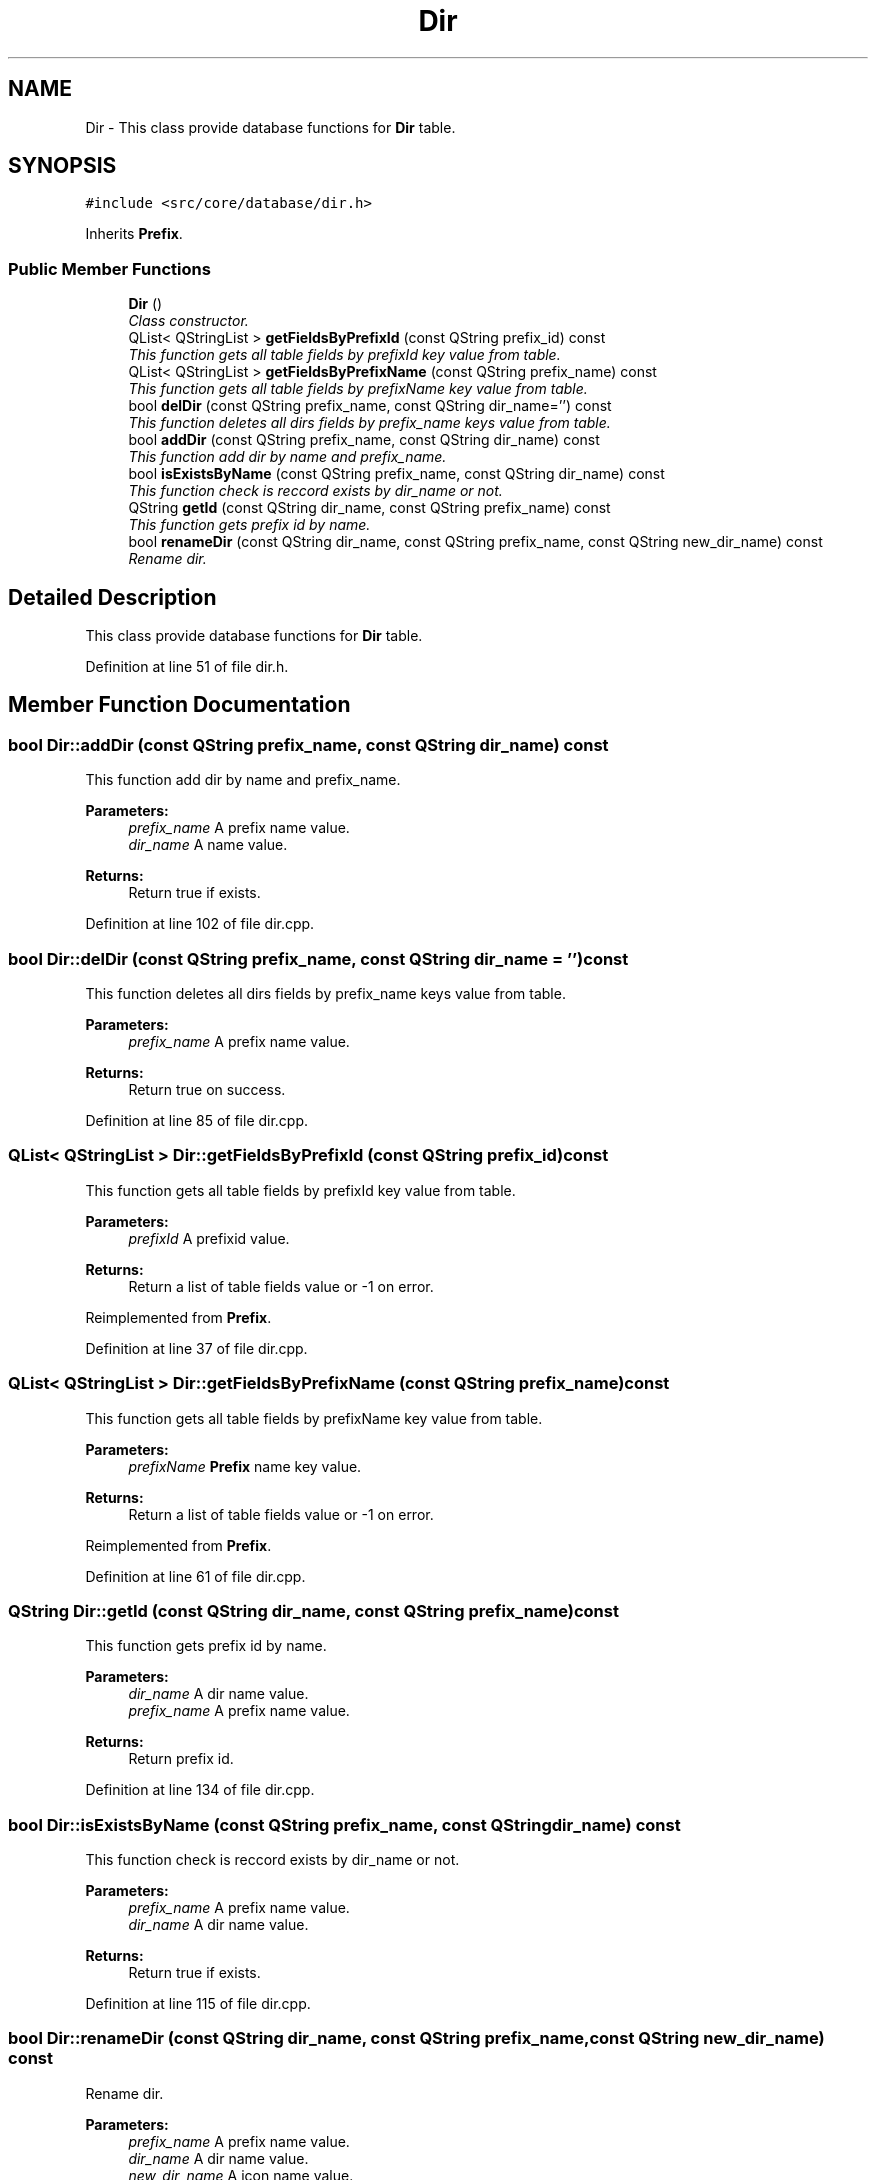 .TH "Dir" 3 "8 Jul 2009" "Version 0.113" "q4wine" \" -*- nroff -*-
.ad l
.nh
.SH NAME
Dir \- This class provide database functions for \fBDir\fP table.  

.PP
.SH SYNOPSIS
.br
.PP
\fC#include <src/core/database/dir.h>\fP
.PP
Inherits \fBPrefix\fP.
.PP
.SS "Public Member Functions"

.in +1c
.ti -1c
.RI "\fBDir\fP ()"
.br
.RI "\fIClass constructor. \fP"
.ti -1c
.RI "QList< QStringList > \fBgetFieldsByPrefixId\fP (const QString prefix_id) const "
.br
.RI "\fIThis function gets all table fields by prefixId key value from table. \fP"
.ti -1c
.RI "QList< QStringList > \fBgetFieldsByPrefixName\fP (const QString prefix_name) const "
.br
.RI "\fIThis function gets all table fields by prefixName key value from table. \fP"
.ti -1c
.RI "bool \fBdelDir\fP (const QString prefix_name, const QString dir_name='') const "
.br
.RI "\fIThis function deletes all dirs fields by prefix_name keys value from table. \fP"
.ti -1c
.RI "bool \fBaddDir\fP (const QString prefix_name, const QString dir_name) const "
.br
.RI "\fIThis function add dir by name and prefix_name. \fP"
.ti -1c
.RI "bool \fBisExistsByName\fP (const QString prefix_name, const QString dir_name) const "
.br
.RI "\fIThis function check is reccord exists by dir_name or not. \fP"
.ti -1c
.RI "QString \fBgetId\fP (const QString dir_name, const QString prefix_name) const "
.br
.RI "\fIThis function gets prefix id by name. \fP"
.ti -1c
.RI "bool \fBrenameDir\fP (const QString dir_name, const QString prefix_name, const QString new_dir_name) const "
.br
.RI "\fIRename dir. \fP"
.in -1c
.SH "Detailed Description"
.PP 
This class provide database functions for \fBDir\fP table. 
.PP
Definition at line 51 of file dir.h.
.SH "Member Function Documentation"
.PP 
.SS "bool Dir::addDir (const QString prefix_name, const QString dir_name) const"
.PP
This function add dir by name and prefix_name. 
.PP
\fBParameters:\fP
.RS 4
\fIprefix_name\fP A prefix name value. 
.br
\fIdir_name\fP A name value. 
.RE
.PP
\fBReturns:\fP
.RS 4
Return true if exists. 
.RE
.PP

.PP
Definition at line 102 of file dir.cpp.
.SS "bool Dir::delDir (const QString prefix_name, const QString dir_name = \fC''\fP) const"
.PP
This function deletes all dirs fields by prefix_name keys value from table. 
.PP
\fBParameters:\fP
.RS 4
\fIprefix_name\fP A prefix name value. 
.RE
.PP
\fBReturns:\fP
.RS 4
Return true on success. 
.RE
.PP

.PP
Definition at line 85 of file dir.cpp.
.SS "QList< QStringList > Dir::getFieldsByPrefixId (const QString prefix_id) const"
.PP
This function gets all table fields by prefixId key value from table. 
.PP
\fBParameters:\fP
.RS 4
\fIprefixId\fP A prefixid value. 
.RE
.PP
\fBReturns:\fP
.RS 4
Return a list of table fields value or -1 on error. 
.RE
.PP

.PP
Reimplemented from \fBPrefix\fP.
.PP
Definition at line 37 of file dir.cpp.
.SS "QList< QStringList > Dir::getFieldsByPrefixName (const QString prefix_name) const"
.PP
This function gets all table fields by prefixName key value from table. 
.PP
\fBParameters:\fP
.RS 4
\fIprefixName\fP \fBPrefix\fP name key value. 
.RE
.PP
\fBReturns:\fP
.RS 4
Return a list of table fields value or -1 on error. 
.RE
.PP

.PP
Reimplemented from \fBPrefix\fP.
.PP
Definition at line 61 of file dir.cpp.
.SS "QString Dir::getId (const QString dir_name, const QString prefix_name) const"
.PP
This function gets prefix id by name. 
.PP
\fBParameters:\fP
.RS 4
\fIdir_name\fP A dir name value. 
.br
\fIprefix_name\fP A prefix name value. 
.RE
.PP
\fBReturns:\fP
.RS 4
Return prefix id. 
.RE
.PP

.PP
Definition at line 134 of file dir.cpp.
.SS "bool Dir::isExistsByName (const QString prefix_name, const QString dir_name) const"
.PP
This function check is reccord exists by dir_name or not. 
.PP
\fBParameters:\fP
.RS 4
\fIprefix_name\fP A prefix name value. 
.br
\fIdir_name\fP A dir name value. 
.RE
.PP
\fBReturns:\fP
.RS 4
Return true if exists. 
.RE
.PP

.PP
Definition at line 115 of file dir.cpp.
.SS "bool Dir::renameDir (const QString dir_name, const QString prefix_name, const QString new_dir_name) const"
.PP
Rename dir. 
.PP
\fBParameters:\fP
.RS 4
\fIprefix_name\fP A prefix name value. 
.br
\fIdir_name\fP A dir name value. 
.br
\fInew_dir_name\fP A icon name value. 
.RE
.PP
\fBReturns:\fP
.RS 4
Return a list of table fields. 
.RE
.PP

.PP
Definition at line 157 of file dir.cpp.

.SH "Author"
.PP 
Generated automatically by Doxygen for q4wine from the source code.
